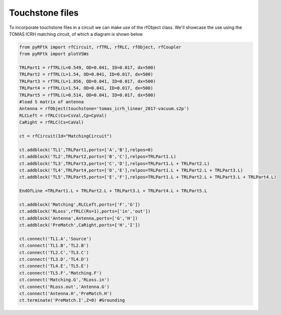 Touchstone files
================
To incorporate touchstone files in a circuit we can make use of the rfObject class.
We'll showcase the use using the TOMAS ICRH matching circuit, of which a diagram is shown below

.. figure:: Images/SimpleCircuit.png

.. code-block:: python

        from pyRFtk import rfCircuit, rfTRL, rfRLC, rfObject, rfCoupler
        from pyRFtk import plotVSWs

        TRLPart1 = rfTRL(L=0.549, OD=0.041, ID=0.017, dx=500)
        TRLPart2 = rfTRL(L=1.54, OD=0.041, ID=0.017, dx=500)
        TRLPart3 = rfTRL(L=1.856, OD=0.041, ID=0.017, dx=500)
        TRLPart4 = rfTRL(L=1.54, OD=0.041, ID=0.017, dx=500)
        TRLPart5 = rfTRL(L=0.514, OD=0.041, ID=0.017, dx=500)
        #load S matrix of antenna
        Antenna = rfObject(touchstone='tomas_icrh_linear_2017-vacuum.s2p')
        RLCLeft = rfRLC(Cs=CsVal,Cp=CpVal)
        CaRight = rfRLC(Cs=CaVal)

        ct = rfCircuit(Id="MatchingCircuit")

        ct.addblock('TL1',TRLPart1,ports=['A','B'],relpos=0)
        ct.addblock('TL2',TRLPart2,ports=['B','C'],relpos=TRLPart1.L)
        ct.addblock('TL3',TRLPart3,ports=['C','D'],relpos=TRLPart1.L + TRLPart2.L)
        ct.addblock('TL4',TRLPart4,ports=['D','E'],relpos=TRLPart1.L + TRLPart2.L + TRLPart3.L)
        ct.addblock('TL5',TRLPart5,ports=['E','F'],relpos=TRLPart1.L + TRLPart2.L + TRLPart3.L + TRLPart4.L)

        EndOfLine =TRLPart1.L + TRLPart2.L + TRLPart3.L + TRLPart4.L + TRLPart5.L

        ct.addblock('Matching',RLCLeft,ports=['F','G'])
        ct.addblock('RLoss',rfRLC(Rs=1),ports=['in','out'])
        ct.addblock('Antenna',Antenna,ports=['G','H'])
        ct.addblock('PreMatch',CaRight,ports=['H','I'])

        ct.connect('TL1.A','Source')
        ct.connect('TL1.B','TL2.B')
        ct.connect('TL2.C','TL3.C')
        ct.connect('TL3.D','TL4.D')
        ct.connect('TL4.E','TL5.E')
        ct.connect('TL5.F','Matching.F')
        ct.connect('Matching.G','RLoss.in')
        ct.connect('RLoss.out','Antenna.G')
        ct.connect('Antenna.H','PreMatch.H')
        ct.terminate('PreMatch.I',Z=0) #Grounding

